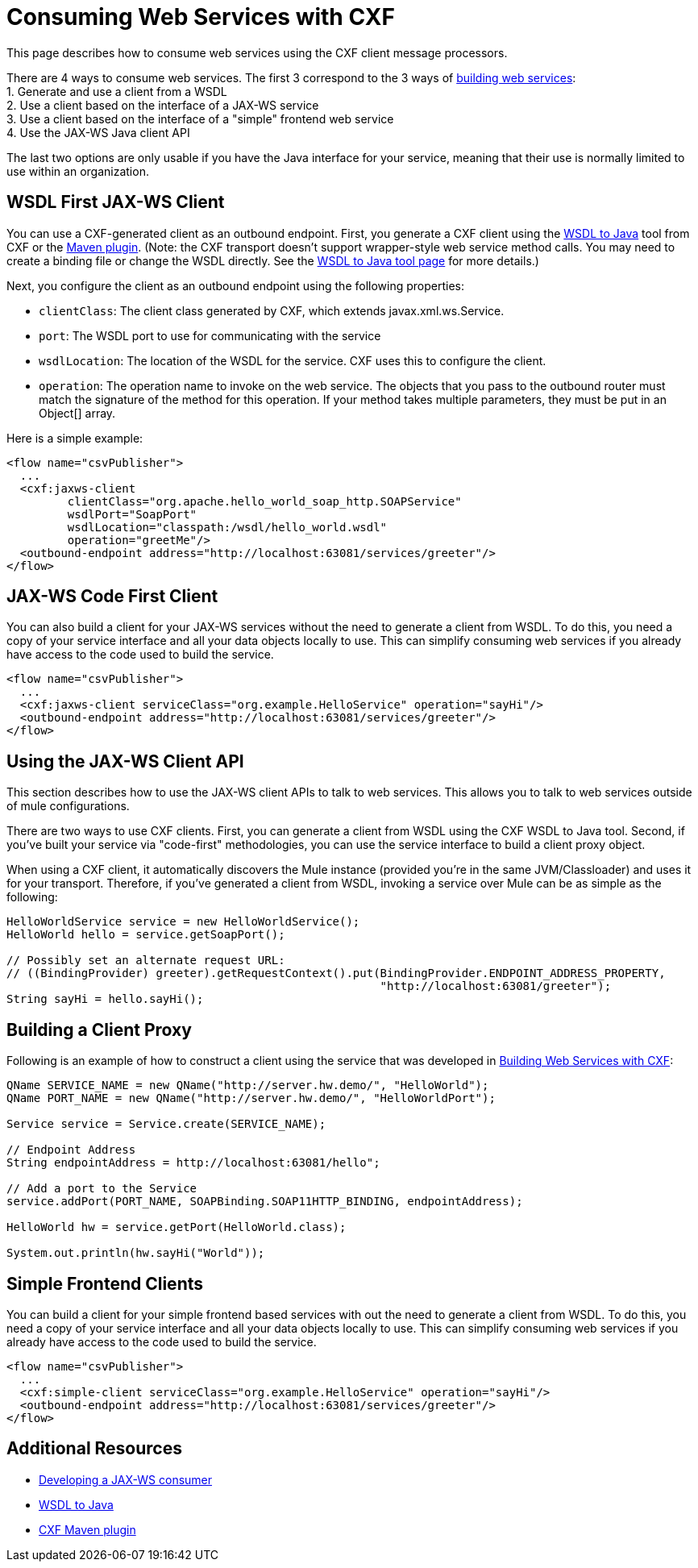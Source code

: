 = Consuming Web Services with CXF

This page describes how to consume web services using the CXF client message processors.

There are 4 ways to consume web services. The first 3 correspond to the 3 ways of link:/documentation-3.2/display/32X/Building+Web+Services+with+CXF[building web services]: +
1. Generate and use a client from a WSDL +
2. Use a client based on the interface of a JAX-WS service +
3. Use a client based on the interface of a "simple" frontend web service +
4. Use the JAX-WS Java client API

The last two options are only usable if you have the Java interface for your service, meaning that their use is normally limited to use within an organization.

== WSDL First JAX-WS Client

You can use a CXF-generated client as an outbound endpoint. First, you generate a CXF client using the http://cxf.apache.org/docs/wsdl-to-java.html[WSDL to Java] tool from CXF or the http://cxf.apache.org/docs/maven-cxf-codegen-plugin-wsdl-to-java.html[Maven plugin]. (Note: the CXF transport doesn't support wrapper-style web service method calls. You may need to create a binding file or change the WSDL directly. See the http://cxf.apache.org/docs/wsdl-to-java.html[WSDL to Java tool page] for more details.)

Next, you configure the client as an outbound endpoint using the following properties:

* `clientClass`: The client class generated by CXF, which extends javax.xml.ws.Service.
* `port`: The WSDL port to use for communicating with the service
* `wsdlLocation`: The location of the WSDL for the service. CXF uses this to configure the client.
* `operation`: The operation name to invoke on the web service. The objects that you pass to the outbound router must match the signature of the method for this operation. If your method takes multiple parameters, they must be put in an Object[] array.

Here is a simple example:

[source, xml]
----
<flow name="csvPublisher">
  ...
  <cxf:jaxws-client
         clientClass="org.apache.hello_world_soap_http.SOAPService"
         wsdlPort="SoapPort"
         wsdlLocation="classpath:/wsdl/hello_world.wsdl"
         operation="greetMe"/>
  <outbound-endpoint address="http://localhost:63081/services/greeter"/>
</flow>
----

== JAX-WS Code First Client

You can also build a client for your JAX-WS services without the need to generate a client from WSDL. To do this, you need a copy of your service interface and all your data objects locally to use. This can simplify consuming web services if you already have access to the code used to build the service.

[source, xml]
----
<flow name="csvPublisher">
  ...
  <cxf:jaxws-client serviceClass="org.example.HelloService" operation="sayHi"/>
  <outbound-endpoint address="http://localhost:63081/services/greeter"/>
</flow>
----

== Using the JAX-WS Client API

This section describes how to use the JAX-WS client APIs to talk to web services. This allows you to talk to web services outside of mule configurations.

There are two ways to use CXF clients. First, you can generate a client from WSDL using the CXF WSDL to Java tool. Second, if you've built your service via "code-first" methodologies, you can use the service interface to build a client proxy object.

When using a CXF client, it automatically discovers the Mule instance (provided you're in the same JVM/Classloader) and uses it for your transport. Therefore, if you've generated a client from WSDL, invoking a service over Mule can be as simple as the following:

[source]
----
HelloWorldService service = new HelloWorldService();
HelloWorld hello = service.getSoapPort();

// Possibly set an alternate request URL:
// ((BindingProvider) greeter).getRequestContext().put(BindingProvider.ENDPOINT_ADDRESS_PROPERTY,
                                                       "http://localhost:63081/greeter");
String sayHi = hello.sayHi();
----

== Building a Client Proxy

Following is an example of how to construct a client using the service that was developed in link:/documentation-3.2/display/32X/Building+Web+Services+with+CXF[Building Web Services with CXF]:

[source]
----
QName SERVICE_NAME = new QName("http://server.hw.demo/", "HelloWorld");
QName PORT_NAME = new QName("http://server.hw.demo/", "HelloWorldPort");

Service service = Service.create(SERVICE_NAME);

// Endpoint Address
String endpointAddress = http://localhost:63081/hello";

// Add a port to the Service
service.addPort(PORT_NAME, SOAPBinding.SOAP11HTTP_BINDING, endpointAddress);

HelloWorld hw = service.getPort(HelloWorld.class);

System.out.println(hw.sayHi("World"));
----

== Simple Frontend Clients

You can build a client for your simple frontend based services with out the need to generate a client from WSDL. To do this, you need a copy of your service interface and all your data objects locally to use. This can simplify consuming web services if you already have access to the code used to build the service.

[source, xml]
----
<flow name="csvPublisher">
  ...
  <cxf:simple-client serviceClass="org.example.HelloService" operation="sayHi"/>
  <outbound-endpoint address="http://localhost:63081/services/greeter"/>
</flow>
----

== Additional Resources

* http://cwiki.apache.org/CXF20DOC/developing-a-consumer.html[Developing a JAX-WS consumer]
* http://cxf.apache.org/docs/wsdl-to-java.html[WSDL to Java]
* http://cwiki.apache.org/CXF20DOC/maven-integration-and-plugin.html[CXF Maven plugin]
